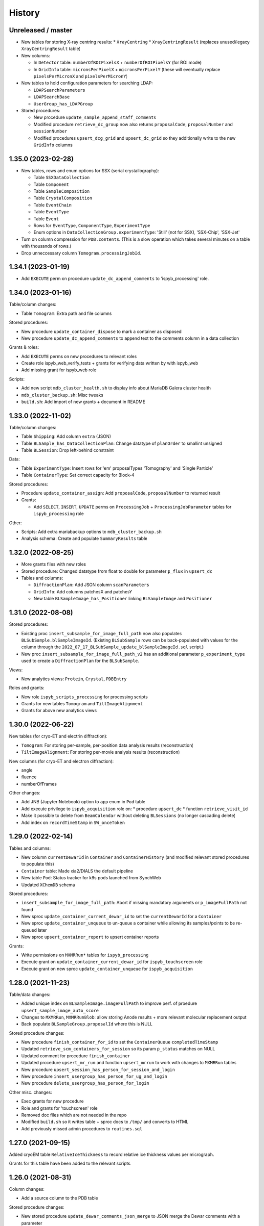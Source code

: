 =======
History
=======

Unreleased / master
-------------------

* New tables for storing X-ray centring results:
  * ``XrayCentring``
  * ``XrayCentringResult`` (replaces unused/legacy ``XrayCentringResult`` table)

* New columns:

  * In ``Detector`` table: ``numberOfROIPixelsX`` + ``numberOfROIPixelsY`` (for ROI mode) 
  * In ``GridInfo`` table: ``micronsPerPixelX`` + ``micronsPerPixelY`` (these will eventually replace ``pixelsPerMicronX`` and ``pixelsPerMicronY``)

* New tables to hold configuration parameters for searching LDAP:

  * ``LDAPSearchParameters``
  * ``LDAPSearchBase``
  * ``UserGroup_has_LDAPGroup``

* Stored procedures:

  * New procedure ``update_sample_append_staff_comments``
  * Modified procedure ``retrieve_dc_group`` now also returns ``proposalCode``, ``proposalNumber`` and ``sessionNumber`` 
  * Modified procedures ``upsert_dcg_grid`` and ``upsert_dc_grid`` so they additionally write to the new ``GridInfo`` columns

1.35.0 (2023-02-28)
-------------------

* New tables, rows and enum options for SSX (serial crystallography):

  * Table ``SSXDataCollection``
  * Table ``Component``
  * Table ``SampleComposition``
  * Table ``CrystalComposition``
  * Table ``EventChain``
  * Table ``EventType``
  * Table ``Event``
  * Rows for ``EventType``, ``ComponentType``, ``ExperimentType``
  * Enum options in ``DataCollectionGroup.experimentType``: 'Still' (not for SSX), 'SSX-Chip', 'SSX-Jet'

* Turn on column compression for ``PDB.contents``. (This is a slow operation which takes several minutes on a table with thousands of rows.)
* Drop unneccessary column ``Tomogram.processingJobId``.

1.34.1 (2023-01-19)
-------------------

* Add ``EXECUTE`` perm on procedure ``update_dc_append_comments`` to 'ispyb_processing' role.

1.34.0 (2023-01-16)
-------------------

Table/column changes:

* Table ``Tomogram``: Extra path and file columns 

Stored procedures:

* New procedure ``update_container_dispose`` to mark a container as disposed
* New procedure ``update_dc_append_comments`` to append text to the comments column in a data collection 

Grants & roles:

* Add ``EXECUTE`` perms on new procedures to relevant roles
* Create role ispyb_web_verify_tests + grants for verifying data written by with ispyb_web
* Add missing grant for ispyb_web role

Scripts: 

* Add new script ``mdb_cluster_health.sh`` to display info about MariaDB Galera cluster health
* ``mdb_cluster_backup.sh``: Misc tweaks
* ``build.sh``: Add import of new grants + document in README

1.33.0 (2022-11-02)
-------------------

Table/column changes:

* Table ``Shipping``: Add column ``extra`` (JSON)
* Table ``BLSample_has_DataCollectionPlan``: Change datatype of ``planOrder`` to smallint unsigned
* Table ``BLSession``: Drop left-behind constraint

Data:

* Table ``ExperimentType``: Insert rows for 'em' proposalTypes 'Tomography' and 'Single Particle' 
* Table ``ContainerType``: Set correct capacity for Block-4

Stored procedures:

* Procedure ``update_container_assign``: Add ``proposalCode``, ``proposalNumber`` to returned result

* Grants:

  * Add ``SELECT``, ``INSERT``, ``UPDATE`` perms on ``ProcessingJob`` + ``ProcessingJobParameter`` tables for ``ispyb_processing`` role
   
Other:

* Scripts: Add extra mariabackup options to ``mdb_cluster_backup.sh`` 
* Analysis schema: Create and populate ``SummaryResults`` table

1.32.0 (2022-08-25)
-------------------

* More grants files with new roles
* Stored procedure: Changed datatype from float to double for parameter ``p_flux`` in ``upsert_dc``   
* Tables and columns:

  * ``DiffractionPlan``: Add JSON column ``scanParameters``
  * ``GridInfo``: Add columns patchesX and patchesY
  * New table ``BLSampleImage_has_Positioner`` linking ``BLSampleImage`` and ``Positioner``
  

1.31.0 (2022-08-08)
-------------------

Stored procedures:

* Existing proc ``insert_subsample_for_image_full_path`` now also populates ``BLSubSample.blSampleImageId``. (Existing ``BLSubSample`` rows can be back-populated with values for the column through the ``2022_07_17_BLSubSample_update_blSampleImageId.sql`` script.)   
* New proc ``insert_subsample_for_image_full_path_v2`` has an additional parameter ``p_experiment_type`` used to create a ``DiffractionPlan`` for the ``BLSubSample``.

Views:

* New analytics views: ``Protein``, ``Crystal``, ``PDBEntry``

Roles and grants:

* New role ``ispyb_scripts_processing`` for processing scripts
* Grants for new tables ``Tomogram`` and ``TiltImageAlignment``
* Grants for above new analytics views


1.30.0 (2022-06-22)
-------------------

New tables (for cryo-ET and electrin diffraction):

* ``Tomogram``: For storing per-sample, per-position data analysis results (reconstruction)
* ``TiltImageAlignment``: For storing per-movie analysis results (reconstruction)

New columns (for cryo-ET and electron diffraction):

* angle
* fluence
* numberOfFrames

Other changes:

* Add JNB (Jupyter Notebook) option to ``app`` enum in ``Pod`` table
* Add execute privilege to ``ispyb_acquisition`` role on:
  * procedure ``upsert_dc``
  * function ``retrieve_visit_id``

* Make it possible to delete from ``BeamCalendar`` without deleting ``BLSessions`` (no longer cascading delete)
* Add index on ``recordTimeStamp`` in ``SW_onceToken``


1.29.0 (2022-02-14)
-------------------

Tables and columns:

* New column ``currentDewarId`` in ``Container`` and ``ContainerHistory`` (and modified relevant stored procedures to populate this)
* ``Container`` table: Made xia2/DIALS the default pipeline
* New table ``Pod``: Status tracker for k8s pods launched from SynchWeb
* Updated ``XChemDB`` schema

Stored procedures:

* ``insert_subsample_for_image_full_path``: Abort if missing mandatory arguments or ``p_imageFullPath`` not found
* New sproc ``update_container_current_dewar_id`` to set the ``currentDewarId`` for a ``Container``
* New sproc ``update_container_unqueue`` to un-queue a container while allowing its samples/points to be re-queued later
* New sproc ``upsert_container_report`` to upsert container reports

Grants: 

* Write permissions on ``MXMRRun*`` tables for ``ispyb_processing``
* Execute grant on ``update_container_current_dewar_id`` for ``ispyb_touchscreen`` role
* Execute grant on new sproc ``update_container_unqueue`` for ``ispyb_acquisition``


1.28.0 (2021-11-23)
-------------------

Table/data changes:

* Added unique index on ``BLSampleImage.imageFullPath`` to improve perf. of proedure ``upsert_sample_image_auto_score``
* Changes to ``MXMRRun``, ``MXMRRunBlob``: allow storing Anode results + more relevant molecular replacement output
* Back populate ``BLSampleGroup.proposalId`` where this is NULL

Stored procedure changes:

* New procedure ``finish_container_for_id`` to set the ``ContainerQueue`` ``completedTimeStamp``
* Updated ``retrieve_scm_containers_for_session`` so its param ``p_status`` matches on NULL
* Updated comment for procedure ``finish_container``
* Updated procedure ``upsert_mr_run`` and function ``upsert_mrrun`` to work with changes to ``MXMRRun`` tables
* New procedure ``upsert_session_has_person_for_session_and_login``
* New procedure ``insert_usergroup_has_person_for_ug_and_login``
* New procedure ``delete_usergroup_has_person_for_login``

Other misc. changes:

* Exec grants for new procedure
* Role and grants for 'touchscreen' role
* Removed doc files which are not needed in the repo
* Modified ``build.sh`` so it writes table + sproc docs to ``/tmp/`` and converts to HTML
* Add previously missed admin procedures to ``routines.sql``


1.27.0 (2021-09-15)
-------------------

Added cryoEM table ``RelativeIceThickness`` to record relative ice thickness values per micrograph.

Grants for this table have been added to the relevant scripts.


1.26.0 (2021-08-31)
-------------------

Column changes:

* Add a source column to the PDB table

Stored procedure changes:

* New stored procedure ``update_dewar_comments_json_merge`` to JSON merge the Dewar comments with a parameter
* Add 'plan' prefix to new DCPlan column aliases in ``retrieve_scm_sample*`` stored procedures (bug)

Lookup table data changes:

* Fill in some missing properties for container types


1.25.1 (2021-07-28)
-------------------

Return additional columns in the ``retrieve_scm_sample*`` stored procedures:

* qMin
* qMax
* reductionParametersAveraging

1.25.0 (2021-07-26)
-------------------

New versions of stored procedures:

* ``upsert_particle_picker_v2`` - new parameter ``p_summaryImageFullPath``
* ``upsert_particle_classification_v2`` - new parameter ``p_classDistribution``


1.24.0 (2021-07-23)
-------------------

Column changes:

* In ``Screening``: new column ``autoProcProgramId``
* In ``AutoProcScalingStatistics``: new column ``resIOverSigI2`` (resolution where I/Sigma(I) equals 2)
* In ``AutoProcProgram``: removed column ``dataCollectionId`` and its foreign key constraint
* In ``ProposalHasPerson``: added enum option 'Associate' to the role column
* In ``Session_has_Person``: added enum option 'Associate' to the role column

Added tables:

* ``Positioner``: An arbitrary positioner and its value, could be e.g. a motor. Allows for instance to store some positions with a sample or subsample
* ``BLSample_has_Positioner``
* ``BLSubSample_has_Positioner``

Stored procedure changes:

* ``upsert_session_for_proposal_code_number``: This is now truly an "upsert" procedure, as it allows specifying an existing session either through p_id OR through p_proposalCode + p_proposalNumber + p_visitNumber.
* ``insert_processing_scaling_v2``: Version 2 of ``insert_processing_scaling`` which allows writing to the new ``AutoProcScalingStatistics.resIOverSigI2`` column.

Grants for the new stored procedure and some table grants have also been added.

1.23.0 (2021-07-07)
-------------------

New columns:

* ``DiffractionPlan``: ``qMin``, ``qMax``, ``reductionParametersAveraging``
* ``ParticleClassification``: ``classDistribution``
* ``ParticlePicker``: ``summaryImageFullPath``
* ``BLSampleGroup``: ``proposalId`` (and populate it based on ``BLSampleGroup_has_BLSample -> BLSample -> Crystal -> Protein.proposalId``)

New tables:

* ``zc_ZocaloBuffer``: A table for temporary Zocalo data. 

Lookup table data changes:

* ``SpaceGroup``: Changed a few ``spaceGroupShortName`` values for common spacegroups, and set ``MX_used = 0`` for less commonly used spacegroups. 
* ``UserGroup``: Add groups ``detector_admin``, ``prop_admin``, ``goods_handling``, ``imaging_admin``, ``spectroscopy_admin``, ``mm_admin``.

Additionally, new enum options have been added to DataCollectionGroup.experimentType: Mesh3D, Screening.

1.22.0 (2021-05-28)
-------------------

New stored programs:

* Function retrieve_proposal_title_v2
* Procedure upsert_mx_sample

1.21.2 (2021-05-20)
-------------------

* Updated ``schemas/ispyb/routines.sql`` with the changes to stored procedure ``retrieve_sample sproc``.

1.21.1 (2021-05-19)
-------------------

* Stored procedure changes:

  * Additional ``DataCollection`` columns are returned by the ``retrieve_dc`` procedure.

1.21.0 (2021-05-14)
-------------------

* Table changes:

  * The FK constraint for Dewar.firstExperimentId has been changed to ``ON DELETE SET NULL ON UPDATE CASCADE``.
  * The data type of the ``ParticleClassification.rotationAccuracy`` column has been changed from ``int unsigned`` to ``float``.
  * In ``DataCollection``: Added new column ``dataCollectionPlanId`` with FK constraint referencing the table currently known as ``DiffractionPlan``. 
  * In ``ContainerQueueSample``: Added new columns ``status``, ``startTime``, ``endTime``, ``dataCollectionPlanId`` and ``blSampleId`` with FK constraints for the two latter ones.

* New stored procedures for cryo EM:

  * ``upsert_particle_picker``
  * ``upsert_particle_classification_group``
  * ``upsert_particle_classification``
  * ``insert_cryoem_initial_model``
  * Grants for these have been added to the ``grants/ispyb_processing.sql`` file.

* New stored procedures for MX and other disciplines:

  * ``insert_aperture``
  * ``insert_crystal``
  * ``insert_dc_plan``
  * ``insert_position``
  * ``retrieve_apertures_using_size``
  * ``retrieve_container``
  * ``retrieve_dcs_for_sample``
  * ``retrieve_quality_indicators``
  * ``retrieve_robot_actions_for_sample``
  * ``retrieve_screenings_for_sample``
  * ``retrieve_xfe_fluo_ids_for_sample``
  * A new role ispyb_gda_mxcx has been created with execute grants on these procedures.

* Modified stored procedures:

  * ``retrieve_dc``: Added extra column ``id`` (which is an alias for the primary key).
  * ``retrieve_scm_samples_for_container_id``: Only indentation changes, no real changes.

1.20.1 (2021-04-20)
-------------------

- ``xchem_db`` schema is now part of the release archive file
- ``retrieve_dc_plans_for_sample`` sproc: add ``sampleOrderInPlan`` field to result-set
- Redefined which tables are lookup tables
- Code refactoring of ``bin/backup.sh`` and ``bin/export_session.sh``
- ``schemas/ispyb/data.sql``: Set ``planOrder`` for rows in ``BLSample_has_DataCollectionPlan`` table

1.20.0 (2021-04-13)
-------------------

* Tables, views and indices:

  * New cryoEM table ``ParticleClassificationGroup``. Some columns were moved to this table from ``ParticlePicker`` and ``ParticleClassification``.
  * Add ``capillary`` as enum option to ``BLSampleGroup_has_BLSample.type``
  * XChem DB: First version of schema for production (not part of release)
  * Analytics schema: Add access to all lookup tables, ``RobotAction``, ``ProcessingJob*``, ``Protein`` tables through views
  * Drop duplicate indices, add missing indices that existed only in DLS prod

* Data in lookup tables:

  * Add additional container types: some historical, some new
  * Update ``ExperimentType.proposalType``: Change scm to saxs, MX to mx
  * Update ``ContainerType.proposalType``: Change scm to saxs
  * Add two XPDF and five MX container types
  * Update ``SpaceGroup`` table: Remove newlines in names. Set ``MX_used`` = 1 for all SGs.
  
* Stored procedures:

  * ``retrieve_scm_*``: Preferentially get experiement type and container type+capacity from new lookup tables ``ExperimentType`` and ``ContainerType``, otherwise fall-back to ``experimentType`` and ``containerType``+``capacity`` columns in the ``Container`` table.
  * ``upsert_sample_image``: set ``BLSampleImage.modifiedTimeStamp`` if the upsert is an update

* Tools and documentation:

  * New script ``bin/missed_updates.sh`` to identify update .sql files that haven't been run
  * ``bin/backup.sh``: Use ``--add-drop-trigger`` flag to drop trigger if exists before creation
  * ``CONTRIBUTING.md``: Simplify pull request procedure for table changes
  * Updated simplified MX database diagram files
  * Move list + string with lookup tables to separate file so it can be reused
  * All bash scripts have been given new shebang lines to run on systems where bash is not at ``/bin/bash``.
  
* Users, roles and grants:

  * More ``INSERT`` grants for ``ispyb_web`` role: DC, DCG, ``ProcessingJob``, ``ProcessingJobParameter``
  * New ``ispyb_ro_nopii`` role (read-only-except-PII)

1.19.0 (2021-03-05)
-------------------

* Add new tables for CryoEM - note that these are still subject to potentially significant change:

  * ``ParticlePicker``
  * ``ParticleClassification``: Results of 2D or 2D classification
  * ``CryoemInitialModel``: Initial cryo-EM model generation results
  * ``ParticleClassification_has_CryoemInitialModel``
* Add old tables that exist in prod database, but not yet in repo:

  * ``BF_automationFault``: Software faults, stacktrace, severity etc.
  * ``BF_automationError``: Lookup table used by ``BF_automationFault``
* Add ``ContainerType`` table and foreign key referencing it in ``Container`` table

1.18.0 (2021-02-22)
-------------------

* Add ``upsert_dc_grid`` and ``retrieve_grid_info_for_dc`` stored procedures for
  inserting/retrieving ``GridInfo`` entries via a ``dataCollectionId`` rather than
  ``dataCollectionGroupId``.
* Add ``staffComments`` to ``BLSample`` table.
* Add ``offsetX`` and ``offsetY`` to ``BLSampleImage`` table.
* Add ``type`` to ``BLSubSample`` table.
* Add ``preferredDataCentre`` to ``BeamLineSetup`` table.
* Add ``params`` option to ``fileType`` enum in ``DataCollectionFileAttachment`` table.
* Add ``XRF map``, ``Energy scan``, ``XRF spectrum`` and ``XRF map xas`` options to ``experimentType`` enum in ``DataCollectionGroup`` table.
* Modify ``strategyOption`` column in ``DiffractionPlan`` table to make it a varchar(200) with json_valid check.
* Add ``MOSAIC`` option to ``actionType`` enum in ``RobotAction`` table.
* Re-design unused tables ``XRFFluorescenceMapping`` and ``XRFFluorescenceMappingROI``.
* Add new table ``XFEFluorescenceComposite``.
* Re-create ``upsert_fluo_mapping`` and ``upsert_fluo_mapping_roi`` to work with the re-designed tables.
* Modify ``upsert_quality_indicators`` stored procedure so that the ``p_autoProcProgramId`` parameter is used.


1.17.1 (2021-01-13)
-------------------
* ``ispyb_analytics`` schema:

  * Added ``Proposal`` and ``AutoProc*`` views, fixed bugs in view
  * Added data_scientist role and grants

* The script for generating the list of procs now writes the result to the client instead of the server. This way a non-local or Docker MariaDB instance can be used.

1.17.0 (2020-12-30)
-------------------

* Renamed ``schema/`` directory to ``schemas/ispyb/``
* Added ``schemas/ispyb-analytics/`` with its own ``build.sh`` script and so on.
* Allow database name ``$db`` to be defined outside of the main ``build.sh`` script.
* Add a ``BLSubSample`` source enum to help us distinguish between sub-samples created by users and by e.g. CHiMP.
* Stored procedure to populate ``BLSubSample`` for a given sample image file - to be used by the Python API.
* Add ``collectionMode`` and ``priority`` to ``DiffractionPlan`` table.
* Add missing ``experimentTypeId`` foreign key to ``Container`` table.
* Updated ``README.md`` and ``CONTRIBUTING.md``.
* Create new indexes on ``AutoProc table`` to improve unit cell search

1.16.0 (2020-12-04)
-------------------

(This is not a complete list of features for this version)

* Stored procedures for the IspybScmApi interface of gda-ispyb-api:

  * ``retrieve_scm_sample(p_id int unsigned, p_useContainerSession boolean, p_authLogin varchar(45))``
  * ``retrieve_scm_samples_for_container_id(p_containerId int unsigned, p_useContainerSession boolean, p_authLogin varchar(45))``
  * ``retrieve_scm_sample_for_container_barcode_and_location(p_barcode varchar(45), p_location varchar(45), p_useContainerSession boolean, p_authLogin varchar(45))``
  * ``retrieve_scm_container(p_id int unsigned, p_useContainerSession boolean, p_authLogin varchar(45))``
  * ``retrieve_scm_container_for_barcode(p_barcode varchar(45), p_useContainerSession boolean, p_authLogin varchar(45))``
  * ``retrieve_scm_containers_for_session(p_proposalCode varchar(45), p_proposalNumber varchar(45), p_sessionNumber int unsigned, p_status varchar(45), p_authLogin varchar(45))``
